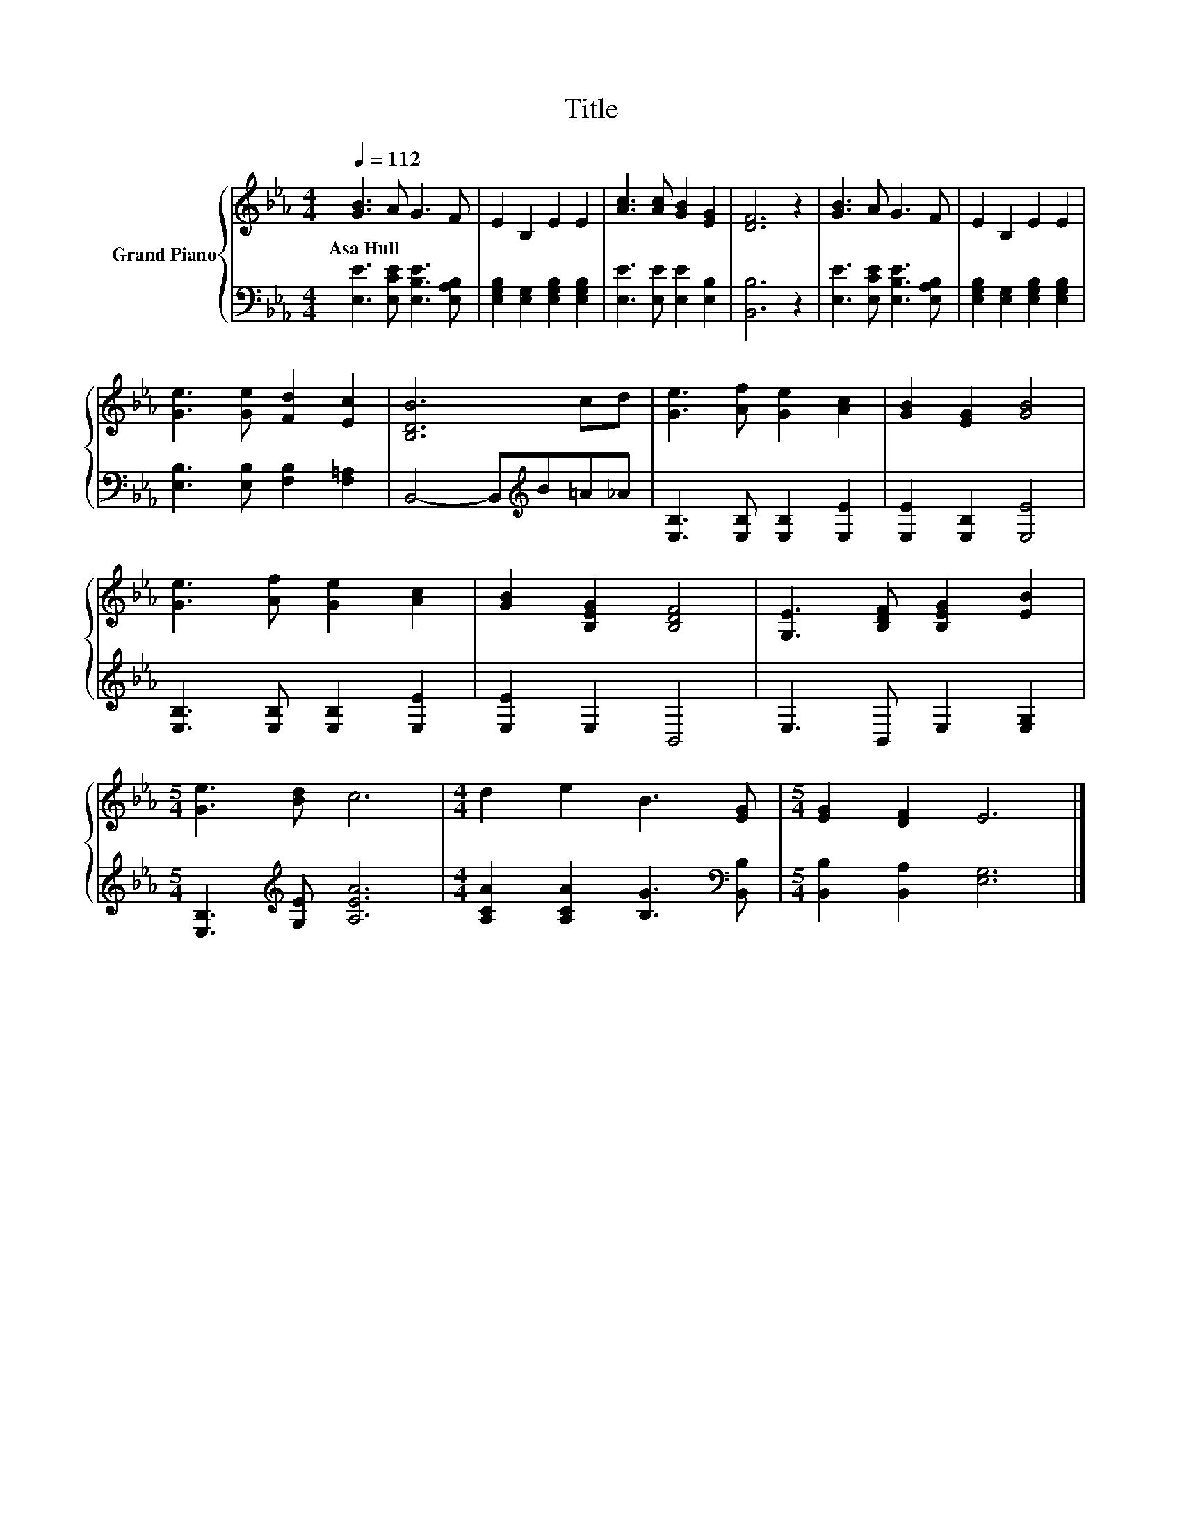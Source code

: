 X:1
T:Title
%%score { 1 | 2 }
L:1/8
Q:1/4=112
M:4/4
K:Eb
V:1 treble nm="Grand Piano"
V:2 bass 
V:1
 [GB]3 A G3 F | E2 B,2 E2 E2 | [Ac]3 [Ac] [GB]2 [EG]2 | [DF]6 z2 | [GB]3 A G3 F | E2 B,2 E2 E2 | %6
w: Asa~Hull * * *||||||
 [Ge]3 [Ge] [Fd]2 [Ec]2 | [B,DB]6 cd | [Ge]3 [Af] [Ge]2 [Ac]2 | [GB]2 [EG]2 [GB]4 | %10
w: ||||
 [Ge]3 [Af] [Ge]2 [Ac]2 | [GB]2 [B,EG]2 [B,DF]4 | [G,E]3 [B,DF] [B,EG]2 [EB]2 | %13
w: |||
[M:5/4] [Ge]3 [Bd] c6 |[M:4/4] d2 e2 B3 [EG] |[M:5/4] [EG]2 [DF]2 E6 |] %16
w: |||
V:2
 [E,E]3 [E,CE] [E,B,E]3 [E,A,B,] | [E,G,B,]2 [E,G,]2 [E,G,B,]2 [E,G,B,]2 | %2
 [E,E]3 [E,E] [E,E]2 [E,B,]2 | [B,,B,]6 z2 | [E,E]3 [E,CE] [E,B,E]3 [E,A,B,] | %5
 [E,G,B,]2 [E,G,]2 [E,G,B,]2 [E,G,B,]2 | [E,B,]3 [E,B,] [F,B,]2 [F,=A,]2 | %7
 B,,4- B,,[K:treble]B=A_A | [E,B,]3 [E,B,] [E,B,]2 [E,E]2 | [E,E]2 [E,B,]2 [E,E]4 | %10
 [E,B,]3 [E,B,] [E,B,]2 [E,E]2 | [E,E]2 E,2 B,,4 | E,3 B,, E,2 [E,G,]2 | %13
[M:5/4] [E,B,]3[K:treble] [G,E] [A,EA]6 |[M:4/4] [A,CA]2 [A,CA]2 [B,G]3[K:bass] [B,,B,] | %15
[M:5/4] [B,,B,]2 [B,,A,]2 [E,G,]6 |] %16

